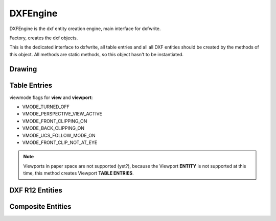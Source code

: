 DXFEngine
=========

DXFEngine is the dxf entity creation engine, main interface for dxfwrite.

.. class:: DXFEngine

    Factory, creates the dxf objects.

    This is the dedicated interface to dxfwrite, all table entries and all
    all DXF entities should be created by the methods of this object.
    All methods are static methods, so this object hasn't to be instantiated.

Drawing
-------

.. method:: DXFEngine.drawing(name='empty.dxf')

    Create a new drawing.

    The drawing-object contains all the sections, tables and entities, which
    are necessary for a valid dxf-drawing.

    For drawing methods see :class:`Drawing` class.

Table Entries
-------------

.. method:: DXFEngine.layer(name, **kwargs)
    :noindex:

    Create a new layer.

    :param string name: layer name
    :param int flags: standard flag values, bit-coded, default=0
    :param int color: color number, negative if layer is off, default=1
    :param string linetype: linetype name, default="CONTINUOUS"


.. seealso:: :ref:`Layer`

.. method:: DXFEngine.style(name, **kwargs)
    :noindex:

    Create a new textstyle.

    :param string name: textstyle name
    :param int flags: standard flag values, bit-coded, default=0
    :param int generation_flags: text generation flags, default = 0
    :param float height: fixed text height, 0 if not fixed = default
    :param last_height: last height used, default=1.
    :param float width: width factor, default=1.
    :param float oblique: oblique angle in degree, default=0.
    :param string font: primary font filename, default="ARIAL"
    :param string bigfont: big-font file name, default=""

.. seealso:: :ref:`Textstyle`

.. method:: DXFEngine.linetype(name, **kwargs)
    :noindex:

    Create a new linetype.

    :param string name: linetype name
    :param int flags: standard flag values, bit-coded, default=0
    :param string description: descriptive text for linetype, default=""
    :param pattern: line pattern definition, see method `DXFEngine.linepattern`

.. seealso:: :ref:`Linetypes`

.. method:: DXFEngine.linepattern(pattern)
    :noindex:

    Create a :ref:`Linepattern` object from pattern-list.

    example linepattern([2.0, 1.25, -0.25, 0.25, -0.25]), for format
    description see object :ref:`Linepattern`.

.. method:: DXFEngine.view(name, **kwargs)
    :noindex:

    Create a new view.

    :param string name: view name
    :param int flags: standard flag values, bit-coded, default=0
        STD_FLAGS_PAPER_SPACE, if set this is a paper space view.
    :param float height, width: view height and width, in DCS?!, default=1.0
    :param center_point: view center point, in DCS?! (xy-tuple), default=(.5, .5)
    :param direction_point: view direction from target point, in WCS!!
        (xyz-tuple), default=(0, 0, 1)
    :param target_point: target point, in WCS!! (xyz-tuple), default=(0, 0, 0)
    :param float lens_length: lens length, default=50
    :param float front_clipping: front and back clipping planes,
        offsets from target point, default=0
    :param back_clipping: see front_clipping
    :param float view_twist: twist angle in degree, default=0
    :param int view_mode: view mode, bit-coded, default=0

.. method:: DXFEngine.vport(name, **kwargs)
    :noindex:

    Create a new viewport table entry.

    :param str name: viewport name
    :param int flags: standard flag values, bit-coded, default=0
    :param lower_left: lower-left corner of viewport, (xy-tuple), default=(0, 0)
    :param upper_right: upper-right corner of viewport, (xy-tuple), default=(1, 1)
    :param center_point: view center point, in WCS, (xy-tuple), default=(.5, .5)
    :param snap_base: snap base point, (xy-tuple), default=(0, 0)
    :param snap_spacing: snap spacing, X and Y (xy-tuple), default=(.1, .1)
    :param grid_spacing: grid spacing, X and Y (xy-tuple), default=(.1, .1)
    :param direction_point: view direction from target point (xyz-tuple), default=(0, 0, 1)
    :param target_point: view target point (xyz-tuple), default=(0, 0, 0)
    :param aspect_ratio: viewport aspect ratio (float), default=1.
    :param float lens_length: lens length, default=50
    :param float front_clipping: front and back clipping planes, offsets
        from target point , default=0
    :param float back_clipping: see front_clipping
    :param float view_twist: twist angle in degree, default=0
    :param float circle_zoom: circle zoom percent, default=100
    :param int view_mode: view mode, bit-coded, default=0
    :param int fast_zoom: fast zoom setting, default=1
    :param int ucs_icon: UCSICON settings, default=3
    :param int snap_on: snap on/off, default=0
    :param int grid_on: grid on/off, default=0
    :param int snap_style: snap style, default=0
    :param int snap_isopair: snap isopair, default=0

viewmode flags for **view** and **viewport**:

* VMODE_TURNED_OFF
* VMODE_PERSPECTIVE_VIEW_ACTIVE
* VMODE_FRONT_CLIPPING_ON
* VMODE_BACK_CLIPPING_ON
* VMODE_UCS_FOLLOW_MODE_ON
* VMODE_FRONT_CLIP_NOT_AT_EYE

.. note:: Viewports in paper space are not supported (yet?), because the Viewport
    **ENTITY** is not supported at this time, this method creates Viewport
    **TABLE ENTRIES**.

.. method:: DXFEngine.ucs(name, **kwargs)
    :noindex:

    Create a new user-coordinate-system (UCS).

    :param string name: ucs name
    :param int flags: standard flag values, bit-coded
    :param origin: origin in WCS (xyz-tuple), default=(0, 0, 0)
    :param xaxis: xaxis direction in WCS (xyz-tuple), default=(1, 0, 0)
    :param yaxis: yaxis direction in WCS (xyz-tuple), default=(0, 1, 0)

.. method:: DXFEngine.appid(name)

DXF R12 Entities
----------------

.. method:: DXFEngine.arc(radius=1.0, center=(0., 0.), startangle=0., endangle=360., **kwargs)
    :noindex:

    Create a new arc-entity.

    :param float radius: arc radius
    :param center: center point (xy- or xyz-tuple), z-axis is 0 by default
    :param float startangle: start angle in degree
    :param float endangle: end angle in degree

.. seealso:: :ref:`ARC`

.. method:: DXFEngine.attdef(tag, insert=(0., 0.), **kwargs)
    :noindex:

    Create a new attribute definition, used in block-definitions.

    :param string text: attribute default text
    :param insert: insert point (xy- or xyz-tuple), z-axis is 0 by default
    :param string prompt: prompt text, like "insert a value:"
    :param string tag: attribute tag string
    :param int flags: attribute flags, bit-coded, default=0
    :param int length: field length ??? see dxf-documentation
    :param float height: textheight in drawing units (default=1)
    :param float rotation: text rotation (default=0) (all DXF angles in degrees)
    :param float oblique: text oblique angle in degree, default=0
    :param float xscale: width factor (default=1)
    :param string style: textstyle (default=STANDARD)
    :param int mirror: bit coded flags
    :param int halign: horizontal justification type, LEFT, CENTER, RIGHT,
        ALIGN, FIT, BASELINE_MIDDLE (default LEFT)
    :param int valign: vertical justification type, TOP, MIDDLE, BOTTOM,
        BASELINE (default BASELINE)
    :param alignpoint: align point (xy- or xyz-tuple), z-axis is 0 by
        default, if the justification is anything other than BASELINE/LEFT,
        alignpoint specify the alignment point (or the second alignment
        point for ALIGN or FIT).


.. seealso:: :ref:`ATTDEF`

.. method:: DXFEngine.attrib(text, insert=(0., 0.), **kwargs)
    :noindex:

    Create a new attribute, used in the entities section.

    :param string text: attribute text
    :param insert: insert point (xy- or xyz-tuple), z-axis is 0 by default
    :param string tag: attribute tag string
    :param int flags: attribute flags, bit-coded, default=0
    :param int length: field length ??? see dxf-documentation
    :param float height: textheight in drawing units (default=1)
    :param float rotation: text rotation (default=0) (all DXF angles in degrees)
    :param float oblique: text oblique angle in degree, default=0
    :param float xscale: width factor (default=1)
    :param string style: textstyle (default=STANDARD)
    :param int mirror: bit coded flags
    :param int halign: horizontal justification type, LEFT, CENTER, RIGHT,
        ALIGN, FIT, BASELINE_MIDDLE (default LEFT)
    :param int valign: vertical justification type, TOP, MIDDLE, BOTTOM,
        BASELINE (default BASELINE)
    :param alignpoint: align point (xy- or xyz-tuple), z-axis is 0 by
        default, if the justification is anything other than BASELINE/LEFT,
        alignpoint specify the alignment point (or the second alignment
        point for ALIGN or FIT).

.. seealso:: :ref:`ATTRIB`

.. method:: DXFEngine.block(name, basepoint=(0., 0.), **kwargs)
    :noindex:

    Create a block definition, for the blocks section.

    :param string name: blockname
    :param basepoint: block base point (xy- or xyz-tuple), z-axis is 0. by default
    :param int flags: block type flags
    :param string xref: xref pathname

.. seealso:: :ref:`BLOCK`

.. method:: DXFEngine.circle(radius=1.0, center=(0., 0.), **kwargs)
    :noindex:

    Create a new circle-entity.

    :param float radius: circle radius
    :param center: center point (xy- or xyz-tuple), z-axis is 0 by default

.. seealso:: :ref:`CIRCLE`

.. method:: DXFEngine.face3d(points=[], **kwargs)
    :noindex:

    Create a 3Dface entity with 3 or 4 sides of (3D) points, z-axis is 0
    by default.

    :param points: list of three or four 2D- or 3D-points
    :param int flags: edge flags, bit-coded, default=0


.. seealso:: :ref:`FACE3D`

.. method:: DXFEngine.insert(blockname, insert=(0., 0.), **kwargs)
    :noindex:

    Insert a new block-reference.

    :param string blockname: name of block definition
    :param insert: insert point (xy- or xyz-tuple), z-axis is 0 by default
    :param float xscale: x-scale factor, default=1.
    :param float yscale: y-scale factor, default=1.
    :param float zscale: z-scale factor, default=1.
    :param float rotation: rotation angle in degree, default=0.
    :param int columns: column count, default=1
    :param int rows: row count, default=1
    :param float colspacing: column spacing, default=0.
    :param float rowspacing: row spacing, default=0.

.. method:: DXFEngine.line(start=(0., 0.), end=(0., 0.), **kwargs)
    :noindex:

    Create a new line-entity of two (3D) points, z-axis is 0 by default.

    :param start: start point (xy- or xyz-tuple)
    :param end: end point (xy- or xyz-tuple)


.. seealso:: :ref:`LINE`

.. method:: DXFEngine.point(point=(0., 0.), **kwargs)
    :noindex:

    Create a new point-entity of one (3D) point, z-axis is 0 by default.

    :param point: start point (xy- or xyz-tuple)
    :param orientation: a 3D vector (xyz-tuple), orientation of PDMODE images ...
        see dxf documentation

.. seealso:: :ref:`POINT`

.. method:: DXFEngine.polyline(points=[], **kwargs)
    :noindex:

    Create a new polyline entity. Polymesh and polyface are also polylines.

    :param points: list of points, 2D or 3D points, z-value of 2D points is 0.
    :param polyline_elevation: polyline elevation (xyz-tuple), z-axis supplies
        elevation, x- and y-axis has to be 0.)
    :param int flags: polyline flags, bit-coded, default=0
    :param float startwidth: default starting width, default=0
    :param float endwidth: default ending width, default=0
    :param int mcount: polygon mesh M vertex count, default=0
    :param int ncount: polygon mesh N vertex count, default=0
    :param int msmooth_density: (if flags-bit POLYLINE_3D_POLYMESH is set)
        smooth surface M density, default=0
    :param int nsmooth_density: (if flags-bit POLYLINE_3D_POLYMESH is set)
        smooth surface N density, default=0
        same values as msmooth_density
    :param int smooth_surface: curves and smooth surface type, default=0
        ??? see dxf-documentation

.. seealso:: :ref:`POLYLINE`

.. method:: DXFEngine.polymesh(nrows, ncols, **kwargs)
    :noindex:

    Create a new polymesh entity.

    nrows and ncols >=2 and <= 256, greater meshes have to be divided into
    smaller meshes.

    The flags-bit **POLYLINE_3D_POLYMESH** is set.

    :param int nrows: count of vertices in m-direction, nrows >=2 and <= 256
    :param int ncols: count of vertices in n-direction, ncols >=2 and <= 256

.. seealso:: :ref:`POLYMESH`

.. method:: DXFEngine.polyface(precision=6, **kwargs)
    :noindex:

    Create a new polyface entity, polyface is a dxf-polyline entity!

    :param precision: vertex-coords will be rounded to precision places, and if
        the vertex is equal to an other vertex, only one vertex will be used,
        this reduces filespace, the coords will be rounded only for the
        comparison of the vertices, the output file has the full float
        resolution.

.. seealso:: :ref:`POLYFACE`

.. method:: DXFEngine.shape(name, insert=(0., 0.), **kwargs)
    :noindex:

    Insert a shape-reference.

    :param string name: name of shape
    :param insert: insert point (xy- or xyz-tuple), z-axis is 0 by default
    :param float xscale: x-scale factor, default=1.
    :param float rotation: rotation angle in degree, default=0
    :param float oblique: text oblique angle in degree, default=0

.. seealso:: :ref:`SHAPE`

.. method:: DXFEngine.solid(points=[], **kwargs)
    :noindex:

    Create a solid-entity by 3 or 4 vertices, the z-axis for 2D-points is 0.

    :param list points: three or four 2D- or 3D-points (tuples)

.. seealso:: :ref:`SOLID`

.. method:: DXFEngine.trace(points=[], **kwargs)
    :noindex:

    Create a trace-entity by 3 or 4 vertices, the z-axis for 2D-points is 0.

    :param points: list of three or four 2D- or 3D-points (tuples)

.. seealso:: :ref:`TRACE`

.. method:: DXFEngine.text(text, insert=(0., 0.), height=1.0, **kwargs)
    :noindex:

    Create a new text entity.

    :param string text: the text to display
    :param insert: insert point (xy- or xyz-tuple), z-axis is 0 by default
    :param float height: text height in drawing-units
    :param float rotation: text rotation in degree, default=0
    :param float xscale: text width factor, default=1
    :param float oblique: text oblique angle in degree, default=0
    :param string style: text style name, default=STANDARD
    :param int mirror: text generation flags, bit-coded, default=0
    :param int halign: horizontal justification type
    :param int valign: vertical justification type
    :param alignpoint: align point (xy- or xyz-tuple), z-axis is 0 by default
        If the justification is anything other than BASELINE/LEFT,
        alignpoint specify the alignment point (or the second alignment
        point for ALIGN or FIT).

    any combination of **valign** (TOP, MIDDLE, BOTTOM) and **halign** (LEFT,
    CENTER, RIGHT) is valid.

.. seealso:: :ref:`TEXT`

.. method:: DXFEngine.viewport(center_point, width, height, **kwargs)

    Create a new viewport entity.

    :param center_point: center point of entity in paper space coordinates as (x, y, z) tuple
    :param float width: width in paper space units
    :param float height: height in paper space units
    :param int status: 0 for viewport off, >0 'stacking' order, 1 is the highest
    :param target_view_point: as (x, y, z) tuple, default value is (0, 0, 0)
    :param view_direction_vector:  as (x, y, z) tuple, default value is (0, 0, 1)
    :param float view_twist_angle: in degrees, default value is 0
    :param float view_height: default value is 1
    :param view_center_point: as (x, y) tuple, default value is (0, 0)
    :param float perspective_lens_length:  default value is 50
    :param float front_clip_plane_z_value: default value is 0
    :param float back_clip_plane_z_value: default value is 0
    :param int view_mode: default value is 0
    :param int circle_zoom: default value is 100
    :param int fast_zoom: default value is 1
    :param int ucs_icon: default value is 3
    :param int snap: default value is 0
    :param int grid:  default value is 0
    :param int snap_style: default value is 0
    :param int snap_isopair: default value is 0
    :param float snap_angle: in degrees, default value is 0
    :param snap_base_point: as (x, y) tuple, default value is (0, 0)
    :param snap_spacing: as (x, y) tuple, default value is (0.1, 0.1)
    :param grid_spacing: as (x, y) tuple, default value is (0.1, 0.1)
    :param int hidden_plot: default value is 0

.. seealso::  :ref:`Viewport`

Composite Entities
------------------

.. method:: DXFEngine.mtext(text, insert, linespacing=1.5, **kwargs)
    :noindex:

    Create a multi-line text buildup **MText** with simple :ref:`TEXT`
    entities.

    Mostly the same kwargs like :ref:`TEXT`.

    .. caution::

           **alignpoint** is always the insert point, I don't need a
           second alignpoint because horizontal alignment FIT, ALIGN,
           BASELINE_MIDDLE is not supported.

    :param string text: the text to display
    :param insert: insert point (xy- or xyz-tuple), z-axis is 0 by default
    :param float linespacing: linespacing in percent of height, 1.5 = 150% =
        1+1/2 lines
    :param float height: text height in drawing-units
    :param float rotation: text rotion in dregree, default=0
    :param float xscale: text width factor, default=1
    :param float oblique: text oblique angle in degree, default=0
    :param string style: text style name, default=STANDARD
    :param int mirror: text generation flags, bit-coded, default=0
    :param int halign: horizontal justification type
    :param int valign: vertical justification type
    :param string layer: layer name
    :param int color: range [1..255], 0 = **BYBLOCK**, 256 = **BYLAYER**

    any combination of **valign** (TOP, MIDDLE, BOTTOM) and **halign** (LEFT,
    CENTER, RIGHT) is valid.


.. seealso:: :ref:`MText`

.. method:: DXFEngine.insert2(blockdef, insert=(0., 0.), attribs={}, **kwargs)
    :noindex:

    Insert a new block-reference with auto-creating of :ref:`ATTRIB` from
    :ref:`ATTDEF`, and setting attrib-text by the attribs-dict.
    (multi-insert is not supported)

    :param blockdef: the block definition itself
    :param insert: insert point (xy- or xyz-tuple), z-axis is 0 by default
    :param float xscale: x-scale factor, default=1.
    :param float yscale: y-scale factor, default=1.
    :param float zscale: z-scale factor, default=1.
    :param float rotation: rotation angle in degree, default=0.
    :param dict attribs: dict with tag:value pairs, to fill the the attdefs in the
        block-definition. example: {'TAG1': 'TextOfTAG1'}, create and insert
        an attrib from an attdef (with tag-value == 'TAG1'), and set
        text-value of the attrib to value 'TextOfTAG1'.
    :param string linetype: linetype name, if not defined = **BYLAYER**
    :param string layer: layer name
    :param int color: range [1..255], 0 = **BYBLOCK**, 256 = **BYLAYER**


.. seealso:: :ref:`Insert2`

.. method:: DXFEngine.table(insert, nrows, ncols, default_grid=True)
    :noindex:

    Table object like a HTML-Table, buildup with basic DXF R12 entities.

    Cells can contain Multiline-Text or DXF-BLOCKs, or you can create your own
    cell-type by extending the CustomCell object.

    Cells can span over columns and rows.

    Text cells can contain text with an arbitrary rotation angle, or letters can be
    stacked top-to-bottom.

    BlockCells contains block references (INSERT-entity) created from a block
    definition (BLOCK), if the block definition contains attribute definitions
    (ATTDEF-entity), attribs created by Attdef.new_attrib() will be added to the
    block reference (ATTRIB-entity).

    :param insert: insert point as 2D or 3D point
    :param int nrows: row count
    :param int ncols: column count
    :param bool default_grid: if **True** always a solid line grid will
        be drawn, if **False**, only explicit defined borders will be
        drawn, default grid has a priority of 50.

.. seealso:: :ref:`Table`

.. method:: DXFEngine.rectangle(insert, width, height, **kwargs)
    :noindex:

    2D Rectangle, build with a polyline and a solid as background filling

    :param point insert: where to place the rectangle
    :param float width: width in drawing units
    :param float height: height in drawing units
    :param float rotation: in degree (circle = 360 degree)
    :param int halign: **LEFT**, **CENTER**, **RIGHT**
    :param int valign: **TOP**, **MIDDLE**, **BOTTOM**
    :param int color: dxf color index, default is **BYLAYER**, if color is None, no
         polyline will be created, and the rectangle consist only of the
         background filling (if bgcolor != `None`)
    :param int bgcolor: dxf color index, default is `None` (no background filling)
    :param string layer: target layer, default is ``'0'``
    :param string linetype: linetype name, None = **BYLAYER**

.. seealso:: :ref:`Rectangle`

.. method:: DXFEngine.ellipse(center, rx, ry, startangle=0., endangle=360., rotation=0., segments=100, **kwargs)
    :noindex:

    Create a new ellipse-entity, consisting of an approximation with a
    polyline.

    :param center: center point (xy- or xyz-tuple), z-axis is 0 by default
    :param float rx: radius in x-axis
    :param float ry: radius in y-axis
    :param float startangle: in degree
    :param float endangle: in degree
    :param float rotation: angle between x-axis and ellipse-main-axis in degree
    :param int segments: count of line segments for polyline approximation
    :param string linetype: linetype name, if not defined = **BYLAYER**
    :param string layer: layer name
    :param int color: range [1..255], 0 = **BYBLOCK**, 256 = **BYLAYER**

.. seealso:: :ref:`Ellipse`

.. method:: DXFEngine.spline(points, segments=100, **kwargs)
    :noindex:

    Create a new cubic-spline-entity, consisting of an approximation with a
    polyline.

    :param points: breakpoints (knots) as 2D points (float-tuples), defines the
        curve, the curve goes through this points
    :param int segments: count of line segments for polyline approximation
    :param string linetype: linetype name, if not defined = **BYLAYER**
    :param string layer: layer name
    :param int color: range [1..255], 0 = **BYBLOCK**, 256 = **BYLAYER**

.. seealso:: :ref:`Spline`

.. method:: DXFEngine.bezier(**kwargs)
    :noindex:

    Create a new cubic-bezier-entity, consisting of an approximation with a
    polyline.

    :param string linetype: linetype name, if not defined = **BYLAYER**
    :param string layer: layer name
    :param int color: range [1..255], 0 = **BYBLOCK**, 256 = **BYLAYER**


.. seealso:: :ref:`Bezier`

.. method:: DXFEngine.clothoid(start=(0, 0), rotation=0., length=1., paramA=1.0, mirror="", segments=100, **kwargs)
    :noindex:

    Create a new clothoid-entity, consisting of an approximation with a
    polyline.

    :param start: insert point as 2D points (float-tuples)
    :param float rotation: in degrees
    :param loat length: length of curve in drawing units
    :param float paramA: clothoid parameter A
    :param str mirror: ``'x'`` for mirror curve about x-axis,
      ``'y'`` for mirror curve about y-axis,
      ``'xy'`` for mirror curve about x- and y-axis
    :param int segments: count of line segments for polyline approximation
    :param string linetype: linetype name, if not defined = **BYLAYER**
    :param string layer: layer name
    :param int color: range [1..255], 0 = **BYBLOCK**, 256 = **BYLAYER**

.. seealso:: :ref:`Clothoid`
